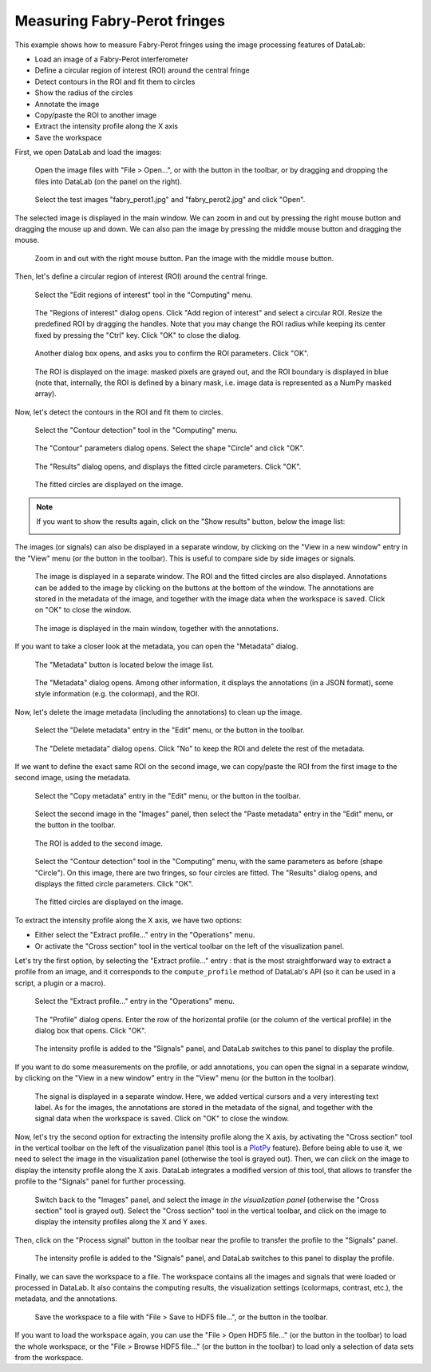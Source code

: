Measuring Fabry-Perot fringes
=============================

This example shows how to measure Fabry-Perot fringes using the image processing
features of DataLab:

- Load an image of a Fabry-Perot interferometer
- Define a circular region of interest (ROI) around the central fringe
- Detect contours in the ROI and fit them to circles
- Show the radius of the circles
- Annotate the image
- Copy/paste the ROI to another image
- Extract the intensity profile along the X axis
- Save the workspace

First, we open DataLab and load the images:

.. figure:: ../../images/tutorials/fabry_perot/01.png

   Open the image files with "File > Open...", or with the |fileopen_ima| button in
   the toolbar, or by dragging and dropping the files into DataLab (on the panel on
   the right).

.. |fileopen_ima| image:: ../../../cdl/data/icons/fileopen_ima.svg
    :width: 24px
    :height: 24px

.. figure:: ../../images/tutorials/fabry_perot/02.png

    Select the test images "fabry_perot1.jpg" and "fabry_perot2.jpg" and click "Open".

The selected image is displayed in the main window. We can zoom in and out by pressing
the right mouse button and dragging the mouse up and down. We can also pan the image
by pressing the middle mouse button and dragging the mouse.

.. figure:: ../../images/tutorials/fabry_perot/03.png

   Zoom in and out with the right mouse button. Pan the image with the middle mouse
   button.

Then, let's define a circular region of interest (ROI) around the central fringe.

.. figure:: ../../images/tutorials/fabry_perot/04.png

   Select the "Edit regions of interest" tool in the "Computing" menu.

.. figure:: ../../images/tutorials/fabry_perot/05.png

   The "Regions of interest" dialog opens. Click "Add region of interest" and select
   a circular ROI. Resize the predefined ROI by dragging the handles. Note that you
   may change the ROI radius while keeping its center fixed by pressing the "Ctrl" key.
   Click "OK" to close the dialog.

.. figure:: ../../images/tutorials/fabry_perot/06.png

   Another dialog box opens, and asks you to confirm the ROI parameters. Click "OK".

.. figure:: ../../images/tutorials/fabry_perot/07.png

   The ROI is displayed on the image: masked pixels are grayed out, and the ROI
   boundary is displayed in blue (note that, internally, the ROI is defined by a
   binary mask, i.e. image data is represented as a NumPy masked array).

Now, let's detect the contours in the ROI and fit them to circles.

.. figure:: ../../images/tutorials/fabry_perot/08.png

   Select the "Contour detection" tool in the "Computing" menu.

.. figure:: ../../images/tutorials/fabry_perot/09.png

    The "Contour" parameters dialog opens. Select the shape "Circle" and click "OK".

.. figure:: ../../images/tutorials/fabry_perot/10.png

    The "Results" dialog opens, and displays the fitted circle parameters. Click "OK".

.. figure:: ../../images/tutorials/fabry_perot/11.png

    The fitted circles are displayed on the image.

.. note::

    If you want to show the results again, click on the "Show results" button, below
    the image list:

    .. image:: ../../images/tutorials/fabry_perot/12.png

The images (or signals) can also be displayed in a separate window, by clicking on
the "View in a new window" entry in the "View" menu (or the |new_window| button in
the toolbar). This is useful to compare side by side images or signals.

.. |new_window| image:: ../../../cdl/data/icons/new_window.svg
    :width: 24px
    :height: 24px

.. figure:: ../../images/tutorials/fabry_perot/13.png

   The image is displayed in a separate window. The ROI and the fitted circles are
   also displayed. Annotations can be added to the image by clicking on the buttons
   at the bottom of the window. The annotations are stored in the metadata of the
   image, and together with the image data when the workspace is saved.
   Click on "OK" to close the window.

.. figure:: ../../images/tutorials/fabry_perot/14.png

   The image is displayed in the main window, together with the annotations.

If you want to take a closer look at the metadata, you can open the "Metadata" dialog.

.. figure:: ../../images/tutorials/fabry_perot/15.png

    The "Metadata" button is located below the image list.

.. figure:: ../../images/tutorials/fabry_perot/16.png

    The "Metadata" dialog opens. Among other information, it displays the annotations
    (in a JSON format), some style information (e.g. the colormap), and the ROI.

Now, let's delete the image metadata (including the annotations) to clean up the image.

.. figure:: ../../images/tutorials/fabry_perot/17.png

   Select the "Delete metadata" entry in the "Edit" menu, or the |metadata_delete|
   button in the toolbar.

.. |metadata_delete| image:: ../../../cdl/data/icons/metadata_delete.svg
    :width: 24px
    :height: 24px

.. figure:: ../../images/tutorials/fabry_perot/18.png

    The "Delete metadata" dialog opens. Click "No" to keep the ROI and delete the
    rest of the metadata.

If we want to define the exact same ROI on the second image, we can copy/paste the
ROI from the first image to the second image, using the metadata.

.. figure:: ../../images/tutorials/fabry_perot/19.png

    Select the "Copy metadata" entry in the "Edit" menu, or the |metadata_copy|
    button in the toolbar.

.. |metadata_copy| image:: ../../../cdl/data/icons/metadata_copy.svg
    :width: 24px
    :height: 24px

.. figure:: ../../images/tutorials/fabry_perot/20.png

    Select the second image in the "Images" panel, then select the "Paste metadata"
    entry in the "Edit" menu, or the |metadata_paste| button in the toolbar.

.. |metadata_paste| image:: ../../../cdl/data/icons/metadata_paste.svg
    :width: 24px
    :height: 24px

.. figure:: ../../images/tutorials/fabry_perot/21.png

    The ROI is added to the second image.

.. figure:: ../../images/tutorials/fabry_perot/22.png

    Select the "Contour detection" tool in the "Computing" menu, with the same
    parameters as before (shape "Circle"). On this image, there are two fringes,
    so four circles are fitted. The "Results" dialog opens, and displays the
    fitted circle parameters. Click "OK".

.. figure:: ../../images/tutorials/fabry_perot/23.png

    The fitted circles are displayed on the image.

To extract the intensity profile along the X axis, we have two options:

- Either select the "Extract profile..." entry |profile| in the "Operations" menu.

- Or activate the "Cross section" tool |cross_section| in the vertical toolbar
  on the left of the visualization panel.

.. |profile| image:: ../../../cdl/data/icons/profile.svg
    :width: 24px
    :height: 24px

.. |cross_section| image:: ../../images/tutorials/csection.png

Let's try the first option, by selecting the "Extract profile..." entry |profile|:
that is the most straightforward way to extract a profile from an image, and it
corresponds to the ``compute_profile`` method of DataLab's API (so it can be used
in a script, a plugin or a macro).

.. figure:: ../../images/tutorials/fabry_perot/24.png

    Select the "Extract profile..." entry |profile| in the "Operations" menu.

.. figure:: ../../images/tutorials/fabry_perot/25.png

    The "Profile" dialog opens. Enter the row of the horizontal profile
    (or the column of the vertical profile) in the dialog box that opens. Click "OK".

.. figure:: ../../images/tutorials/fabry_perot/26.png

    The intensity profile is added to the "Signals" panel, and DataLab switches to
    this panel to display the profile.

If you want to do some measurements on the profile, or add annotations, you can
open the signal in a separate window, by clicking on the "View in a new window"
entry in the "View" menu (or the |new_window| button in the toolbar).

.. figure:: ../../images/tutorials/fabry_perot/27.png

    The signal is displayed in a separate window. Here, we added vertical cursors
    and a very interesting text label. As for the images, the annotations are stored
    in the metadata of the signal, and together with the signal data when the workspace
    is saved. Click on "OK" to close the window.

Now, let's try the second option for extracting the intensity profile along the X axis,
by activating the "Cross section" tool |cross_section| in the vertical toolbar on the
left of the visualization panel (this tool is a
`PlotPy <https://github.com/PlotPyStack/plotpy>`_ feature). Before being able to use
it, we need to select the image in the visualization panel (otherwise the tool is
grayed out). Then, we can click on the image to display the intensity profile along
the X axis. DataLab integrates a modified version of this tool, that allows to
transfer the profile to the "Signals" panel for further processing.

.. figure:: ../../images/tutorials/fabry_perot/28.png

    Switch back to the "Images" panel, and select the image *in the visualization
    panel* (otherwise the "Cross section" |cross_section| tool is grayed out).
    Select the "Cross section" tool |cross_section| in the vertical toolbar, and
    click on the image to display the intensity profiles along the X and Y axes.

Then, click on the "Process signal" button |to_signal| in the toolbar near the
profile to transfer the profile to the "Signals" panel.

.. |to_signal| image:: ../../../cdl/data/icons/to_signal.svg
    :width: 24px
    :height: 24px

.. figure:: ../../images/tutorials/fabry_perot/29.png

    The intensity profile is added to the "Signals" panel, and DataLab switches to
    this panel to display the profile.

Finally, we can save the workspace to a file. The workspace contains all the images
and signals that were loaded or processed in DataLab. It also contains the computing
results, the visualization settings (colormaps, contrast, etc.), the metadata, and
the annotations.

.. figure:: ../../images/tutorials/fabry_perot/30.png

    Save the workspace to a file with "File > Save to HDF5 file...",
    or the |filesave_h5| button in the toolbar.

.. |filesave_h5| image:: ../../../cdl/data/icons/filesave_h5.svg
    :width: 24px
    :height: 24px

If you want to load the workspace again, you can use the "File > Open HDF5 file..."
(or the |fileopen_h5| button in the toolbar) to load the whole workspace, or the
"File > Browse HDF5 file..." (or the |h5browser| button in the toolbar) to load
only a selection of data sets from the workspace.

.. |fileopen_h5| image:: ../../../cdl/data/icons/fileopen_h5.svg
    :width: 24px
    :height: 24px

.. |h5browser| image:: ../../../cdl/data/icons/h5browser.svg
    :width: 24px
    :height: 24px